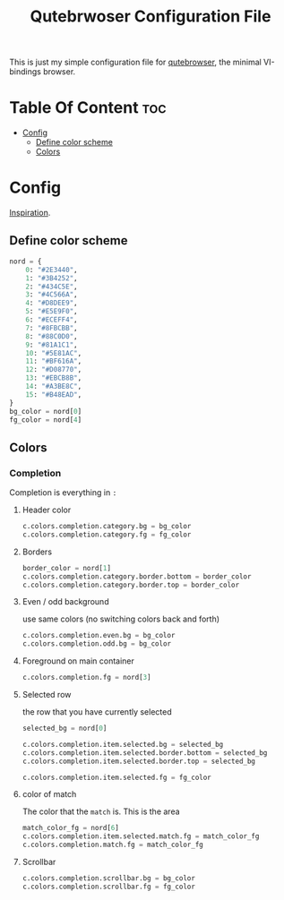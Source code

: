 #+TITLE: Qutebrwoser Configuration File
This is just my simple configuration file for [[https://qutebrowser.org][qutebrowser]], the minimal VI-bindings browser.

* Table Of Content :toc:
- [[#config][Config]]
  - [[#define-color-scheme][Define color scheme]]
  - [[#colors][Colors]]

* Config
:PROPERTIES:
:header-args: :tangle config.py
:END:
[[https://github.com/KnownAsDon/QuteBrowser-Nord-Theme/raw/master/config.py][Inspiration]].
** Define color scheme
#+BEGIN_SRC python
nord = {
    0: "#2E3440",
    1: "#3B4252",
    2: "#434C5E",
    3: "#4C566A",
    4: "#D8DEE9",
    5: "#E5E9F0",
    6: "#ECEFF4",
    7: "#8FBCBB",
    8: "#88C0D0",
    9: "#81A1C1",
    10: "#5E81AC",
    11: "#BF616A",
    12: "#D08770",
    13: "#EBCB8B",
    14: "#A3BE8C",
    15: "#B48EAD",
}
bg_color = nord[0]
fg_color = nord[4]
#+END_SRC
** Colors

*** Completion
Completion is everything in =:=
**** Header color
#+BEGIN_SRC python
c.colors.completion.category.bg = bg_color
c.colors.completion.category.fg = fg_color
#+END_SRC
**** Borders
#+BEGIN_SRC python
border_color = nord[1]
c.colors.completion.category.border.bottom = border_color
c.colors.completion.category.border.top = border_color
#+END_SRC
**** Even / odd background
use same colors (no switching colors back and forth)
#+BEGIN_SRC python
c.colors.completion.even.bg = bg_color
c.colors.completion.odd.bg = bg_color
#+END_SRC
**** Foreground on main container
#+BEGIN_SRC python
c.colors.completion.fg = nord[3]
#+END_SRC
**** Selected row
the row that you have currently selected
#+BEGIN_SRC python
selected_bg = nord[0]

c.colors.completion.item.selected.bg = selected_bg
c.colors.completion.item.selected.border.bottom = selected_bg
c.colors.completion.item.selected.border.top = selected_bg

c.colors.completion.item.selected.fg = fg_color
#+END_SRC
**** color of match
The color that the =match= is. This is the area
#+BEGIN_SRC python
match_color_fg = nord[6]
c.colors.completion.item.selected.match.fg = match_color_fg
c.colors.completion.match.fg = match_color_fg
#+END_SRC
**** Scrollbar
#+BEGIN_SRC python
c.colors.completion.scrollbar.bg = bg_color
c.colors.completion.scrollbar.fg = fg_color
#+END_SRC
